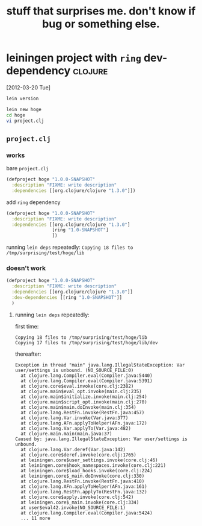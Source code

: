 #+TITLE: stuff that surprises me. don't know if bug or something else.

* leiningen project with =ring= dev-dependency                      :clojure:

  [2012-03-20 Tue]

#+begin_src sh
lein version
#+end_src

#+results:
: Leiningen 1.7.0 on Java 1.6.0_26 Java HotSpot(TM) 64-Bit Server VM


#+begin_src sh :eval never
lein new hoge
cd hoge
vi project.clj
#+end_src

  
** =project.clj=

*** works

    bare =project.clj=

    #+begin_src clojure :eval never
      (defproject hoge "1.0.0-SNAPSHOT"
        :description "FIXME: write description"
        :dependencies [[org.clojure/clojure "1.3.0"]])
    #+end_src
    
    add =ring= dependency

    #+begin_src clojure :eval never
      (defproject hoge "1.0.0-SNAPSHOT"
        :description "FIXME: write description"
        :dependencies [[org.clojure/clojure "1.3.0"]
                       [ring "1.0-SNAPSHOT"]
                       ])
    #+end_src

    running =lein deps= repeatedly: ~Copying 18 files to /tmp/surprising/test/hoge/lib~

*** doesn't work

    #+begin_src clojure :eval never
      (defproject hoge "1.0.0-SNAPSHOT"
        :description "FIXME: write description"
        :dependencies [[org.clojure/clojure "1.3.0"]]
        :dev-dependencies [[ring "1.0-SNAPSHOT"]]
        )
    #+end_src

**** running =lein deps= repeatedly:

     first time:
     
     #+begin_example
     Copying 18 files to /tmp/surprising/test/hoge/lib
     Copying 17 files to /tmp/surprising/test/hoge/lib/dev
     #+end_example

     thereafter:

     #+begin_example
       Exception in thread "main" java.lang.IllegalStateException: Var user/settings is unbound. (NO_SOURCE_FILE:0)
         at clojure.lang.Compiler.eval(Compiler.java:5440)
         at clojure.lang.Compiler.eval(Compiler.java:5391)
         at clojure.core$eval.invoke(core.clj:2382)
         at clojure.main$eval_opt.invoke(main.clj:235)
         at clojure.main$initialize.invoke(main.clj:254)
         at clojure.main$script_opt.invoke(main.clj:270)
         at clojure.main$main.doInvoke(main.clj:354)
         at clojure.lang.RestFn.invoke(RestFn.java:457)
         at clojure.lang.Var.invoke(Var.java:377)
         at clojure.lang.AFn.applyToHelper(AFn.java:172)
         at clojure.lang.Var.applyTo(Var.java:482)
         at clojure.main.main(main.java:37)
       Caused by: java.lang.IllegalStateException: Var user/settings is unbound.
         at clojure.lang.Var.deref(Var.java:142)
         at clojure.core$deref.invoke(core.clj:1765)
         at leiningen.core$user_settings.invoke(core.clj:46)
         at leiningen.core$hook_namespaces.invoke(core.clj:221)
         at leiningen.core$load_hooks.invoke(core.clj:224)
         at leiningen.core$_main.doInvoke(core.clj:330)
         at clojure.lang.RestFn.invoke(RestFn.java:410)
         at clojure.lang.AFn.applyToHelper(AFn.java:161)
         at clojure.lang.RestFn.applyTo(RestFn.java:132)
         at clojure.core$apply.invoke(core.clj:542)
         at leiningen.core$_main.invoke(core.clj:334)
         at user$eval42.invoke(NO_SOURCE_FILE:1)
         at clojure.lang.Compiler.eval(Compiler.java:5424)
         ... 11 more
       
     #+end_example

     

